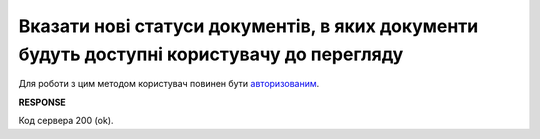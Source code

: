 ###############################################################################################################################
**Вказати нові статуси документів, в яких документи будуть доступні користувачу до перегляду**
###############################################################################################################################

Для роботи з цим методом користувач повинен бути `авторизованим <https://wiki.edin.ua/uk/latest/E_SPEC/EDIN_2_0/API_2_0/Methods/Authorization.html>`__.

.. csv-table:: 
  :file: PostSpecViewStatusesController.csv
  :widths:  10, 41
  :stub-columns: 0

**RESPONSE**

Код сервера 200 (ok).

